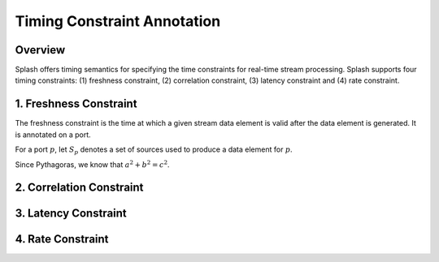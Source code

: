 Timing Constraint Annotation
============================

Overview
--------

Splash offers timing semantics for specifying the time constraints for real-time stream processing. Splash supports four timing constraints: (1) freshness constraint, (2) correlation constraint, (3) latency constraint and (4) rate constraint.

1. Freshness Constraint
-----------------------

The freshness constraint is the time at which a given stream data element is valid after the data element is generated. It is annotated on a port.

For a port :math:`p`, let :math:`S_p` denotes a set of sources used to produce a data element for :math:`p`.

Since Pythagoras, we know that :math:`a^2 + b^2 = c^2`.

2. Correlation Constraint
-------------------------

3. Latency Constraint
---------------------

4. Rate Constraint
------------------
